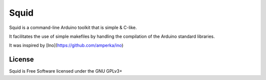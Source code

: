 =====
Squid
=====

Squid is a command-line Arduino toolkit that is simple & C-like.

It facilitates the use of simple makefiles by handling the compilation of the Arduino standard libraries.

It was inspired by [Ino](https://github.com/amperka/ino)

License
=======

Squid is Free Software licensed under the GNU GPLv3+
